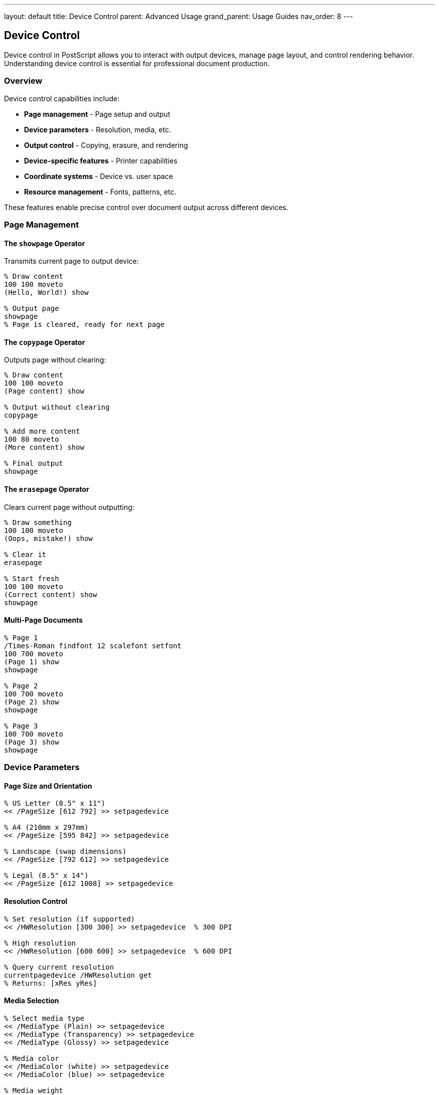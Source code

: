 ---
layout: default
title: Device Control
parent: Advanced Usage
grand_parent: Usage Guides
nav_order: 8
---

== Device Control

Device control in PostScript allows you to interact with output devices, manage page layout, and control rendering behavior. Understanding device control is essential for professional document production.

=== Overview

Device control capabilities include:

* **Page management** - Page setup and output
* **Device parameters** - Resolution, media, etc.
* **Output control** - Copying, erasure, and rendering
* **Device-specific features** - Printer capabilities
* **Coordinate systems** - Device vs. user space
* **Resource management** - Fonts, patterns, etc.

These features enable precise control over document output across different devices.

=== Page Management

==== The `showpage` Operator

Transmits current page to output device:

[source,postscript]
----
% Draw content
100 100 moveto
(Hello, World!) show

% Output page
showpage
% Page is cleared, ready for next page
----

==== The `copypage` Operator

Outputs page without clearing:

[source,postscript]
----
% Draw content
100 100 moveto
(Page content) show

% Output without clearing
copypage

% Add more content
100 80 moveto
(More content) show

% Final output
showpage
----

==== The `erasepage` Operator

Clears current page without outputting:

[source,postscript]
----
% Draw something
100 100 moveto
(Oops, mistake!) show

% Clear it
erasepage

% Start fresh
100 100 moveto
(Correct content) show
showpage
----

==== Multi-Page Documents

[source,postscript]
----
% Page 1
/Times-Roman findfont 12 scalefont setfont
100 700 moveto
(Page 1) show
showpage

% Page 2
100 700 moveto
(Page 2) show
showpage

% Page 3
100 700 moveto
(Page 3) show
showpage
----

=== Device Parameters

==== Page Size and Orientation

[source,postscript]
----
% US Letter (8.5" x 11")
<< /PageSize [612 792] >> setpagedevice

% A4 (210mm x 297mm)
<< /PageSize [595 842] >> setpagedevice

% Landscape (swap dimensions)
<< /PageSize [792 612] >> setpagedevice

% Legal (8.5" x 14")
<< /PageSize [612 1008] >> setpagedevice
----

==== Resolution Control

[source,postscript]
----
% Set resolution (if supported)
<< /HWResolution [300 300] >> setpagedevice  % 300 DPI

% High resolution
<< /HWResolution [600 600] >> setpagedevice  % 600 DPI

% Query current resolution
currentpagedevice /HWResolution get
% Returns: [xRes yRes]
----

==== Media Selection

[source,postscript]
----
% Select media type
<< /MediaType (Plain) >> setpagedevice
<< /MediaType (Transparency) >> setpagedevice
<< /MediaType (Glossy) >> setpagedevice

% Media color
<< /MediaColor (white) >> setpagedevice
<< /MediaColor (blue) >> setpagedevice

% Media weight
<< /MediaWeight 90 >> setpagedevice  % 90 g/m²
----

==== Duplex Printing

[source,postscript]
----
% Simplex (single-sided)
<< /Duplex false >> setpagedevice

% Duplex (double-sided)
<< /Duplex true >> setpagedevice

% Tumble (short-edge binding)
<< /Duplex true /Tumble true >> setpagedevice

% Long-edge binding
<< /Duplex true /Tumble false >> setpagedevice
----

=== Device Capabilities

==== Querying Device Parameters

[source,postscript]
----
% Get current page device
currentpagedevice

% Query specific parameter
currentpagedevice /PageSize get =

% Check if parameter exists
currentpagedevice /Duplex known {
  (Duplex supported) print
} {
  (Duplex not supported) print
} ifelse
----

==== Device Dictionary

[source,postscript]
----
% Complete page device dictionary
<<
  /PageSize [612 792]
  /HWResolution [600 600]
  /Duplex true
  /Tumble false
  /MediaType (Plain)
  /MediaColor (white)
  /MediaWeight 90
  /NumCopies 1
  /Collate true
>> setpagedevice
----

==== Printer-Specific Features

[source,postscript]
----
% Tray selection
<< /MediaPosition 0 >> setpagedevice  % Auto
<< /MediaPosition 1 >> setpagedevice  % Tray 1
<< /MediaPosition 2 >> setpagedevice  % Tray 2

% Output bin
<< /OutputType (Stacker) >> setpagedevice

% Finishing options
<<
  /Staple 1        % Staple top-left
  /Punch true      % Hole punch
  /Fold 1          % Fold in half
>> setpagedevice
----

=== Output Control

==== Number of Copies

[source,postscript]
----
% Print 5 copies
<< /NumCopies 5 >> setpagedevice

% With collation
<<
  /NumCopies 5
  /Collate true
>> setpagedevice

% Draw page
100 100 moveto
(This will print 5 times) show
showpage
----

==== Manual Feed

[source,postscript]
----
% Request manual feed
<< /ManualFeed true >> setpagedevice

% Draw page
100 100 moveto
(Insert paper manually) show
showpage

% Restore automatic feed
<< /ManualFeed false >> setpagedevice
----

==== Job Control

[source,postscript]
----
% Start of job
<<
  /BeginPage {
    % Execute before each page
    /Times-Roman findfont 8 scalefont setfont
    550 20 moveto
    (Page ) show
    PageCount =string cvs show
  }
  /EndPage {
    % Execute after each page
    pop  % Discard reason
    0    % Return 0 to output page
  }
>> setpagedevice
----

=== Coordinate System Management

==== Default vs. Device Matrix

[source,postscript]
----
% Get default matrix (initial CTM)
matrix defaultmatrix
% Returns standard page matrix

% Get current matrix
matrix currentmatrix

% Reset to default
initmatrix
----

==== Device Space Transformations

[source,postscript]
----
% Transform point to device space
100 200  % User space coordinates
matrix currentmatrix
dtransform
% Returns device space coordinates

% Inverse transform
500 600  % Device space coordinates
matrix currentmatrix
idtransform
% Returns user space coordinates
----

==== Resolution-Independent Drawing

[source,postscript]
----
% Always work in points (1/72 inch)
% Let device handle resolution

% Good: resolution-independent
/inch { 72 mul } def
1 inch 2 inch moveto
(Text at 1", 2") show

% Bad: device-specific
300 600 moveto  % Assumes 300 DPI
(Position varies by device) show
----

=== Device-Independent Output

==== Standard Page Sizes

[source,postscript]
----
/PageSizes <<
  /Letter [612 792]     % 8.5 x 11 in
  /Legal [612 1008]     % 8.5 x 14 in
  /Ledger [1224 792]    % 17 x 11 in
  /Tabloid [792 1224]   % 11 x 17 in
  /A0 [2384 3370]       % 841 x 1189 mm
  /A1 [1684 2384]       % 594 x 841 mm
  /A2 [1191 1684]       % 420 x 594 mm
  /A3 [842 1191]        % 297 x 420 mm
  /A4 [595 842]         % 210 x 297 mm
  /A5 [420 595]         % 148 x 210 mm
  /B4 [729 1032]        % 257 x 364 mm
  /B5 [516 729]         % 182 x 257 mm
>> def

/setPageSize {  % /sizeName -> -
  PageSizes exch get
  dup 0 get exch 1 get
  << /PageSize [4 -1 roll 3 -1 roll] >> setpagedevice
} def

% Usage
/A4 setPageSize
----

==== Margins and Safe Area

[source,postscript]
----
/PageMargins {
  % Define standard margins
  <<
    /ImagingBBox [36 36 576 756]  % 0.5" margins on Letter
    % [llx lly urx ury] in points
  >> setpagedevice
} def

% Calculate safe area
/SafeArea {  % -> llx lly urx ury
  currentpagedevice /PageSize get
  aload pop                    % width height
  4 dict begin
    /h exch def
    /w exch def
    /margin 72 def  % 1 inch

    margin                      % llx
    margin                      % lly
    w margin sub               % urx
    h margin sub               % ury
  end
} def

% Draw in safe area
SafeArea
4 dict begin
  /ury exch def /urx exch def
  /lly exch def /llx exch def

  % Draw content within safe area
  llx lly moveto
  (Safe content) show
end
----

=== Rendering Control

==== Screen Frequency

[source,postscript]
----
% Set halftone screen (printing)
<<
  /ScreenFrequency 85
  /ScreenAngle 45
>> setpagedevice

% High-quality screen
<< /ScreenFrequency 150 >> setpagedevice
----

==== Transfer Functions

[source,postscript]
----
% Adjust tone reproduction
<<
  /TransferFunction { 0.5 mul }  % Lighter
>> setpagedevice

% Gamma correction
<<
  /TransferFunction { 0.45 exp }
>> setpagedevice
----

==== Overprint Control

[source,postscript]
----
% Enable overprint
<< /Overprint true >> setpagedevice

% Disable overprint
<< /Overprint false >> setpagedevice
----

=== Practical Device Control

==== Page Setup Utility

[source,postscript]
----
/setupPage {  % size orientation -> -
  2 dict begin
    /orient exch def  % 0=portrait, 1=landscape
    /size exch def

    % Get page dimensions
    PageSizes size get

    % Apply orientation
    orient 1 eq {
      aload pop exch  % Swap width/height
    } {
      aload pop
    } ifelse

    % Set page size
    << /PageSize [4 -1 roll 3 -1 roll] >> setpagedevice
  end
} def

% Usage
/Letter 0 setupPage  % Portrait Letter
/A4 1 setupPage      % Landscape A4
----

==== Multi-Page Template

[source,postscript]
----
/PageTemplate {
  10 dict begin
    /pageNum 1 def
    /totalPages exch def

    /header {
      gsave
        /Helvetica findfont 10 scalefont setfont
        72 720 moveto
        (Document Title) show
      grestore
    } def

    /footer {
      gsave
        /Helvetica findfont 9 scalefont setfont
        540 36 moveto
        (Page ) show
        pageNum =string cvs show
        ( of ) show
        totalPages =string cvs show
      grestore
    } def

    /nextPage {
      header exec
      % Page content here
      footer exec
      showpage
      /pageNum pageNum 1 add def
    } def

    currentdict
  end
} def

% Usage
10 PageTemplate /doc exch def
doc /nextPage get exec  % Page 1
doc /nextPage get exec  % Page 2
doc /nextPage get exec  % Page 3
----

==== Print Job Manager

[source,postscript]
----
/PrintJob {
  20 dict begin
    /title exch def
    /copies 1 def
    /duplex false def
    /collate true def

    /setup {
      <<
        /NumCopies copies
        /Duplex duplex
        /Collate collate
      >> setpagedevice
    } def

    /setCopies { /copies exch def } def
    /setDuplex { /duplex exch def } def
    /setCollate { /collate exch def } def

    /print {
      setup
      % Print pages
    } def

    currentdict
  end
} def

% Usage
(My Document) PrintJob /job exch def
job /setCopies 5 exec
job /setDuplex true exec
job /print exec
----

=== Device Testing

==== Capability Detection

[source,postscript]
----
/testDeviceCapability {  % key -> boolean
  currentpagedevice exch known
} def

% Test capabilities
/Duplex testDeviceCapability {
  (Duplex printing available) print
} {
  (Duplex not supported) print
} ifelse

/Color testDeviceCapability {
  (Color device) print
} {
  (Monochrome device) print
} ifelse
----

==== Resolution Test Page

[source,postscript]
----
/resolutionTest {
  % Display device information
  /Courier findfont 10 scalefont setfont

  72 700 moveto
  (Device Information) show

  72 680 moveto
  (Resolution: ) show
  currentpagedevice /HWResolution get
  0 get =string cvs show
  ( DPI) show

  72 660 moveto
  (Page Size: ) show
  currentpagedevice /PageSize get
  aload pop
  exch =string cvs show
  ( x ) show
  =string cvs show
  ( points) show

  % Resolution test pattern
  100 500 moveto
  0 1 99 {
    /i exch def
    0 2 rlineto
    0 -2 rmoveto
    1 0 rmoveto
  } for
  0.1 setlinewidth
  stroke
} def

resolutionTest
showpage
----

==== Color Test Page

[source,postscript]
----
/colorTest {
  % Primary colors
  50 dict begin
    /x 50 def
    /y 650 def
    /size 100 def

    % Red
    1 0 0 setrgbcolor
    x y size size rectfill

    % Green
    0 1 0 setrgbcolor
    x size add 20 add y size size rectfill

    % Blue
    0 0 1 setrgbcolor
    x size 2 mul add 40 add y size size rectfill

    % Grayscale ramp
    /y y size sub 50 sub def
    0 0.1 1 {
      /gray exch def
      gray setgray
      x gray 500 mul add y 10 50 rectfill
    } for
  end
} def

colorTest
showpage
----

=== Error Handling for Devices

==== Safe Device Settings

[source,postscript]
----
/safeSetPageDevice {  % dict -> boolean
  {
    setpagedevice
    true
  } stopped {
    pop  % Discard error
    (Warning: Could not set page device) print
    false
  } ifelse
} def

% Usage
<< /PageSize [595 842] >> safeSetPageDevice {
  (Page size set successfully) print
} {
  (Using default page size) print
} ifelse
----

==== Fallback Strategy

[source,postscript]
----
/setPageSizeSafe {  % size -> -
  dup PageSizes exch known {
    PageSizes exch get
    << /PageSize 3 -1 roll >> setpagedevice
  } {
    pop
    (Unknown page size, using default) print
  } ifelse
} def

% Usage
/A4 setPageSizeSafe        % Sets A4
/CustomSize setPageSizeSafe  % Uses default
----

=== Performance Optimization

==== Batch Page Setup

[source,postscript]
----
% Good: set once for all pages
<<
  /PageSize [612 792]
  /NumCopies 1
  /Duplex false
>> setpagedevice

% Draw all pages with same settings
1 1 10 {
  pop
  % Page content
  showpage
} for

% Bad: repeated setup
1 1 10 {
  pop
  << /PageSize [612 792] >> setpagedevice
  % Page content
  showpage
} for
----

==== Minimize Device Changes

[source,postscript]
----
% Good: group by settings
<< /Duplex false >> setpagedevice
% Pages 1-5 simplex
1 1 5 { pop showpage } for

<< /Duplex true >> setpagedevice
% Pages 6-10 duplex
6 1 10 { pop showpage } for

% Bad: alternating
1 1 10 {
  dup 2 mod 0 eq {
    << /Duplex true >> setpagedevice
  } {
    << /Duplex false >> setpagedevice
  } ifelse
  showpage
} for
----

=== Best Practices

==== Device-Independent Code

[source,postscript]
----
% Good: works on any device
/inch { 72 mul } def
1 inch 2 inch moveto
(Text) show

% Bad: device-specific
300 600 moveto  % Assumes specific resolution
(Text) show
----

==== Query Before Setting

[source,postscript]
----
% Good: check capability first
currentpagedevice /Duplex known {
  << /Duplex true >> setpagedevice
} {
  (Duplex not available) print
} ifelse

% Bad: assume capability
<< /Duplex true >> setpagedevice  % May error
----

==== Preserve Device State

[source,postscript]
----
% Good: save and restore
/savedDevice currentpagedevice def
<< /NumCopies 5 >> setpagedevice
% ... print job
savedDevice setpagedevice

% Bad: don't restore
<< /NumCopies 5 >> setpagedevice
% Settings persist!
----

=== Common Pitfalls

==== Forgetting `showpage`

[source,postscript]
----
% Wrong: page not output
100 100 moveto
(Text) show
% No showpage - page stays in memory!

% Correct
100 100 moveto
(Text) show
showpage
----

==== Unsupported Parameters

[source,postscript]
----
% Wrong: may cause error
<< /UnsupportedFeature true >> setpagedevice

% Correct: check first
currentpagedevice /UnsupportedFeature known {
  << /UnsupportedFeature true >> setpagedevice
} {
  (Feature not supported) print
} ifelse
----

==== Mixing User and Device Space

[source,postscript]
----
% Wrong: confused coordinate systems
matrix currentmatrix dtransform moveto  % Wrong!

% Correct: stay in user space
100 200 moveto  % User space coordinates
----

=== See Also

* link:/docs/usage/basic/coordinate-systems/[Coordinate Systems] - Device vs user space
* link:/docs/usage/basic/graphics-state/[Graphics State] - State management
* link:/docs/usage/advanced/file-operations/[File Operations] - Output control
* link:/docs/usage/advanced/resource-management/[Resource Management] - Device resources
* link:/docs/usage/advanced/error-handling/[Error Handling] - Device errors
* link:/docs/commands/references/[Device Output Commands] - Output operators
